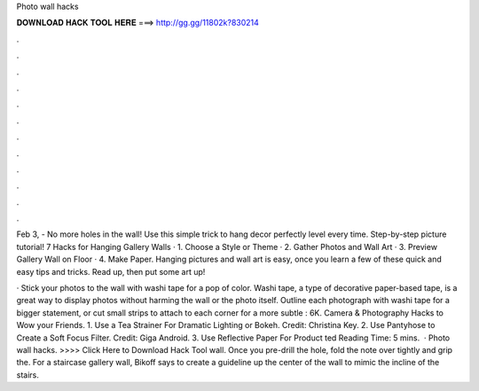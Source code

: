 Photo wall hacks



𝐃𝐎𝐖𝐍𝐋𝐎𝐀𝐃 𝐇𝐀𝐂𝐊 𝐓𝐎𝐎𝐋 𝐇𝐄𝐑𝐄 ===> http://gg.gg/11802k?830214



.



.



.



.



.



.



.



.



.



.



.



.

Feb 3, - No more holes in the wall! Use this simple trick to hang decor perfectly level every time. Step-by-step picture tutorial! 7 Hacks for Hanging Gallery Walls · 1. Choose a Style or Theme · 2. Gather Photos and Wall Art · 3. Preview Gallery Wall on Floor · 4. Make Paper. Hanging pictures and wall art is easy, once you learn a few of these quick and easy tips and tricks. Read up, then put some art up!

· Stick your photos to the wall with washi tape for a pop of color. Washi tape, a type of decorative paper-based tape, is a great way to display photos without harming the wall or the photo itself. Outline each photograph with washi tape for a bigger statement, or cut small strips to attach to each corner for a more subtle : 6K. Camera & Photography Hacks to Wow your Friends. 1. Use a Tea Strainer For Dramatic Lighting or Bokeh. Credit: Christina Key. 2. Use Pantyhose to Create a Soft Focus Filter. Credit: Giga Android. 3. Use Reflective Paper For Product ted Reading Time: 5 mins.  · Photo wall hacks. >>>> Click Here to Download Hack Tool wall. Once you pre-drill the hole, fold the note over tightly and grip the. For a staircase gallery wall, Bikoff says to create a guideline up the center of the wall to mimic the incline of the stairs.
